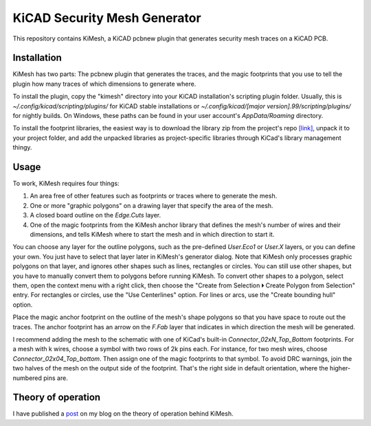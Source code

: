 KiCAD Security Mesh Generator
=============================

.. image:: kicad-mesh-result-large.png
   :width: 800
   :alt: A screenshot of KiCAD showing a PCB security mesh generated by KiMesh.

This repository contains KiMesh, a KiCAD pcbnew plugin that generates security mesh traces on a KiCAD PCB.

Installation
------------

KiMesh has two parts: The pcbnew plugin that generates the traces, and the magic footprints that you use to tell the
plugin how many traces of which dimensions to generate where.

To install the plugin, copy the "kimesh" directory into your KiCAD installation's scripting plugin folder. Usually, this
is `~/.config/kicad/scripting/plugins/` for KiCAD stable installations or
`~/.config/kicad/[major version].99/scripting/plugins/` for nightly builds. On Windows, these paths can be found in your
user account's `AppData/Roaming` directory.

To install the footprint libraries, the easiest way is to download the library zip from the project's repo
`[link] <https://git.jaseg.de/kimesh.git/plain/mesh_footprints.tar.xz?h=main>`__, unpack it to your project folder, and
add the unpacked libraries as project-specific libraries through KiCad's library management thingy.

Usage
-----

To work, KiMesh requires four things:

1. An area free of other features such as footprints or traces where to generate the mesh.
2. One or more "graphic polygons" on a drawing layer that specify the area of the mesh.
3. A closed board outline on the `Edge.Cuts` layer.
4. One of the magic footprints from the KiMesh anchor library that defines the mesh's number of wires and their
   dimensions, and tells KiMesh where to start the mesh and in which direction to start it.

You can choose any layer for the outline polygons, such as the pre-defined `User.Eco1` or `User.X` layers, or you can
define your own. You just have to select that layer later in KiMesh's generator dialog. Note that KiMesh only processes
graphic polygons on that layer, and ignores other shapes such as lines, rectangles or circles. You can still use other
shapes, but you have to manually convert them to polygons before running KiMesh. To convert other shapes to
a polygon, select them, open the context menu with a right click, then choose the "Create from Selection 🞂 Create
Polygon from Selection" entry. For rectangles or circles, use the "Use Centerlines" option. For lines or arcs, use the
"Create bounding hull" option.

Place the magic anchor footprint on the outline of the mesh's shape polygons so that you have space to route out the
traces. The anchor footprint has an arrow on the `F.Fab` layer that indicates in which direction the mesh will be
generated.

I recommend adding the mesh to the schematic with one of KiCad's built-in `Connector_02xN_Top_Bottom` footprints. For a
mesh with k wires, choose a symbol with two rows of 2k pins each. For instance, for two mesh wires, choose
`Connector_02x04_Top_bottom`. Then assign one of the magic footprints to that symbol. To avoid DRC warnings, join the
two halves of the mesh on the output side of the footprint. That's the right side in default orientation, where the
higher-numbered pins are.

.. image:: screenshot-mesh-schematic.png
   :width: 800
   :alt: A screenshot of the connector footprint mentioned in the previous paragraph, shown conencted up as described in
         KiCad's schematic editor.

Theory of operation
-------------------

I have published a post_ on my blog on the theory of operation behind KiMesh.

.. _post: https://jaseg.de/blog/kicad-mesh-plugin/
